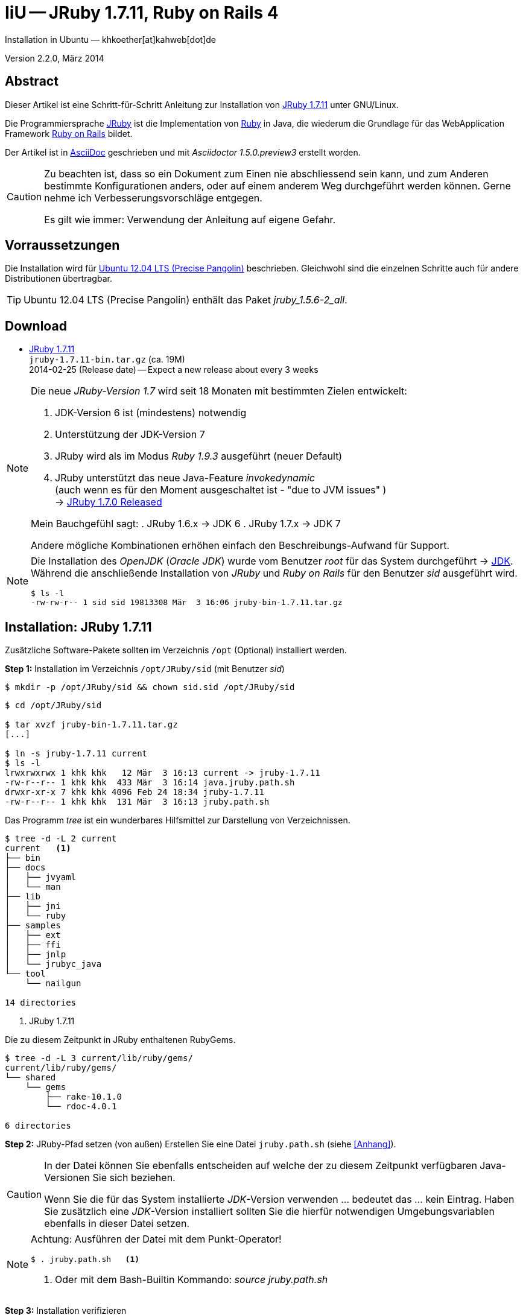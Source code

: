 IiU -- JRuby 1.7.11, Ruby on Rails 4
====================================
Installation in Ubuntu — khkoether[at]kahweb[dot]de

:icons:
:Author Initials: KHK
:creativecommons-url: http://creativecommons.org/licenses/by-sa/3.0/de/
:ubuntu-url: http://www.ubuntu.com/
:asciidoctor-url: http://asciidoctor.org/
:asciidoctordocs-url: http://asciidoctor.org/docs/
:ruby-url: https://www.ruby-lang.org/de/
:ruby-download-url: https://www.ruby-lang.org/de/downloads/
:rubyonrails-url: http://www.rubyonrails.org
:java-url: http://www.oracle.com/technetwork/java/javase/downloads/index.html
:jruby-url: http://jruby.org/
:jruby-download-url: http://jruby.org/download

:jdk-url: link:jdk.html
:jruby-version: 1.7.11
:jruby_1st-url: link:jruby_1st.html


Version 2.2.0, März 2014


Abstract
--------
Dieser Artikel ist eine Schritt-für-Schritt Anleitung zur Installation 
von {jruby-url}[JRuby 1.7.11] unter GNU/Linux.
 
Die Programmiersprache {ruby-url}[JRuby] ist die Implementation 
von {ruby-url}[Ruby] in Java, die wiederum die Grundlage für das 
WebApplication Framework {rubyonrails-url}[Ruby on Rails] bildet. 

Der Artikel ist in {asciidoctordocs-url}[AsciiDoc] geschrieben 
und mit _Asciidoctor 1.5.0.preview3_ erstellt worden.

[CAUTION]
====
Zu beachten ist, dass so ein Dokument zum Einen nie abschliessend 
sein kann, und zum Anderen bestimmte Konfigurationen anders, oder 
auf einem anderem Weg durchgeführt werden können. 
Gerne nehme ich Verbesserungsvorschläge entgegen.

Es gilt wie immer: Verwendung der Anleitung auf eigene Gefahr.
====


Vorraussetzungen
----------------
Die Installation wird für {ubuntu-url}[Ubuntu 12.04 LTS (Precise Pangolin)] 
beschrieben. Gleichwohl sind die einzelnen Schritte auch für 
andere Distributionen übertragbar.

[TIP]
====
Ubuntu 12.04 LTS (Precise Pangolin) enthält das Paket _jruby_1.5.6-2_all_. 
====


Download
--------
* {jruby-download-url}[JRuby 1.7.11] +    
  +jruby-1.7.11-bin.tar.gz+  (ca. 19M) +
  2014-02-25 (Release date) -- Expect a new release about every 3 weeks 

[NOTE] 
====
Die neue _JRuby-Version 1.7_ wird seit 18 Monaten mit bestimmten Zielen entwickelt:

. JDK-Version 6 ist (mindestens) notwendig 
. Unterstützung der JDK-Version 7
. JRuby wird als im Modus _Ruby 1.9.3_ ausgeführt (neuer Default)
. JRuby unterstützt das neue Java-Feature 'invokedynamic' +
  (auch wenn es für den Moment ausgeschaltet ist - "due to JVM issues" ) +
  &rarr; http://www.jruby.org/2012/10/22/jruby-1-7-0.html[JRuby 1.7.0 Released]
  
Mein Bauchgefühl sagt:
. JRuby 1.6.x -> JDK 6
. JRuby 1.7.x -> JDK 7

Andere mögliche Kombinationen erhöhen einfach den Beschreibungs-Aufwand
für Support.     
====

[NOTE] 
====
Die Installation des _OpenJDK_ (_Oracle JDK_) wurde vom Benutzer 'root' für 
das System durchgeführt &rarr; {jdk-url}[JDK]. +
Während die anschließende Installation von _JRuby_ und _Ruby on Rails_ für 
den Benutzer 'sid' ausgeführt wird. 
----
$ ls -l 
-rw-rw-r-- 1 sid sid 19813308 Mär  3 16:06 jruby-bin-1.7.11.tar.gz
----
====


Installation: JRuby {jruby-version}
-----------------------------------
Zusätzliche Software-Pakete  
sollten im Verzeichnis +/opt+ (Optional) installiert werden. 


*Step 1:* Installation im Verzeichnis +/opt/JRuby/sid+ (mit Benutzer 'sid')
----
$ mkdir -p /opt/JRuby/sid && chown sid.sid /opt/JRuby/sid
----

----
$ cd /opt/JRuby/sid

$ tar xvzf jruby-bin-1.7.11.tar.gz
[...]

$ ln -s jruby-1.7.11 current
$ ls -l
lrwxrwxrwx 1 khk khk   12 Mär  3 16:13 current -> jruby-1.7.11
-rw-r--r-- 1 khk khk  433 Mär  3 16:14 java.jruby.path.sh
drwxr-xr-x 7 khk khk 4096 Feb 24 18:34 jruby-1.7.11
-rw-r--r-- 1 khk khk  131 Mär  3 16:13 jruby.path.sh
----

Das Programm 'tree' ist ein wunderbares Hilfsmittel zur Darstellung von Verzeichnissen.
----
$ tree -d -L 2 current
current   <1>
├── bin
├── docs
│   ├── jvyaml
│   └── man
├── lib
│   ├── jni
│   └── ruby
├── samples
│   ├── ext
│   ├── ffi
│   ├── jnlp
│   └── jrubyc_java
└── tool
    └── nailgun

14 directories
---- 
<1> JRuby 1.7.11

Die zu diesem Zeitpunkt in JRuby enthaltenen RubyGems.
----
$ tree -d -L 3 current/lib/ruby/gems/
current/lib/ruby/gems/
└── shared
    └── gems
        ├── rake-10.1.0
        └── rdoc-4.0.1

6 directories   
----


*Step 2:* JRuby-Pfad setzen (von au&szlig;en)
Erstellen Sie eine Datei +jruby.path.sh+ (siehe <<_anhang,[Anhang]>>). 

[CAUTION]
====
In der Datei können Sie ebenfalls entscheiden auf welche der zu diesem
Zeitpunkt verfügbaren Java-Versionen Sie sich beziehen.

Wenn Sie die für das System installierte _JDK_-Version verwenden ... bedeutet 
das ... kein Eintrag. Haben Sie zusätzlich eine _JDK_-Version installiert
sollten Sie die hierfür notwendigen Umgebungsvariablen ebenfalls in dieser 
Datei setzen.
==== 

[NOTE] 
=========================================================
Achtung: Ausführen der Datei mit dem Punkt-Operator!
----
$ . jruby.path.sh   <1>
---- 
<1> Oder mit dem Bash-Builtin Kommando: _source jruby.path.sh_
=========================================================


*Step 3:* Installation verifizieren
----
$ which jruby
/opt/JRuby/sid/current/bin/jruby

$ java -version
java version "1.7.0_51"
OpenJDK Runtime Environment (IcedTea 2.4.4) (7u51-2.4.4-0ubuntu0.12.04.2)
OpenJDK 64-Bit Server VM (build 24.45-b08, mixed mode)

$ jruby --version   
jruby 1.7.11 (1.9.3p392) 2014-02-24 86339bb on OpenJDK 64-Bit Server VM 1.7.0_51-b00 [linux-amd64]

$ jruby -v --1.8   <1>
jruby 1.7.11 (ruby-1.8.7p370) 2014-02-24 86339bb on OpenJDK 64-Bit Server VM 1.7.0_51-b00 [linux-amd64]

$ jruby -v --2.0   <2>
jruby 1.7.11 (2.0.0p195) 2014-02-24 86339bb on OpenJDK 64-Bit Server VM 1.7.0_51-b00 [linux-amd64]
----
<1> Weitere Möglichkeit: + 
    +$ JRUBY_OPTS=--1.8 jruby --version+
<2> Zu diesem Zeitpunkt als Experimentell gekennzeichnet.    

.Interactive Ruby: _irb_, _jirb_
----
$ jirb
irb(main):001:0> RUBY_VERSION
=> "1.9.3"
irb(main):002:0> RUBY_PATCHLEVEL
=> 392
irb(main):003:0> Time.now.to_s
=> "2014-03-03 16:25:49 +0100"
irb(main):004:0> Time.now.sunday?
=> false
irb(main):005:0> Time.now.monday?
=> true
irb(main):006:0> exit
----

.RubyGems: _gem_, _jgem_
----
$ gem -v   
2.1.9
----

----
$ gem list --local

*** LOCAL GEMS *** 

bouncy-castle-java (1.5.0147)
jruby-openssl (0.9.3)
json (1.8.0 java)
krypt (0.0.1)
krypt-core (0.0.1 universal-java)
krypt-provider-jdk (0.0.1)
rake (10.1.0)
rdoc (4.0.1)
----

[NOTE]
====
Der Schalter _-S_ führt dazu, daß für das Script zuerst  
das Verzeichnis +JRUBY_HOME/bin+ geprüft wird - und
erst im Anschluß der gesetzte +PATH+. 
----
$ jruby -S gem list --local
----

Mit der Umgebungsvariablen _JRUBY_OPTS_ kann der ausgeführte Ruby-Modus 
(_1.8_ oder _1.9_ oder _2.0_) gesteuert werden.

----
$ export JRUBY_OPTS=--1.9
----
 
Mit der JRuby-Version 1.7.x ist der Wert _--1.9_ der Standard!
====

.Ein Test auf Vollständigkeit
----
$ jruby -ropenssl -rzlib -rreadline -e "puts 'Happy new JRuby'"   <1>
Happy new JRuby
----
<1> Die Bibliothek _openssl_ ist in JRuby 1.7 bereits enthalten. +
    Eine vorher notwendige zusätzliche Installation entfällt. +
    &rarr; link:http://jruby.org/openssl[JRuby Builtin OpenSSL Support] 


Rubygems Aktualisierung
-----------------------
_RubyGems_ (oder kurz Gems) ist das offizielle Paketsystem für die 
Programmiersprache Ruby. Mit ihm hat der Anwender die Möglichkeit, 
mehrere (zum Beispiel ältere oder jüngere) Versionen eines Programmes, 
Programmteiles oder einer Bibliothek gesteuert nach Bedarf einzurichten, 
zu verwalten oder auch wieder zu entfernen. +
&rarr; link:http://de.wikipedia.org/wiki/RubyGems[Wikipedia: RubyGems]

[NOTE]
====
Vorraussetzung für die nächsten Befehle ist ein 
funktionierender +PATH+-Eintrag für den Benutzer 'sid' 
auf die _JRuby 1.7.11_-Installation:

----
$ jruby -v
jruby 1.7.11 (1.9.3p392) 2014-02-24 86339bb on OpenJDK 64-Bit Server VM 1.7.0_51-b00 [linux-amd64]

$ which jruby
/opt/JRuby/sid/current/bin/jruby

$ which gem
/opt/JRuby/sid/current/bin/gem

$ which jgem
/opt/JRuby/sid/current/bin/jgem
----
====

*Step 1:* Das Programm '(j)gem' aktualisieren
----
$ jgem update --system   <1>  
Updating rubygems-update
Fetching: rubygems-update-2.2.2.gem (100%)
Successfully installed rubygems-update-2.2.2
Installing RubyGems 2.2.2
RubyGems 2.2.2 installed

[...]

 -----------------------------------------------------------------------------

RubyGems installed the following executables:
	/opt/JRuby/sid/jruby-1.7.11/bin/jgem

RubyGems system software updated
----

[NOTE]
====
.(j)gem  
An sich können beide Programme benutzt werden, wobei sowohl der Aufruf
und auch deren Ergebnisse identisch sind.
Sie sind ausschließlich aus Bequemlichkeit
für eine 'private' Sichtweise alternativ vorhanden. 

Das *gem* betont die Verbundenheit zu Ruby, während *jgem*
wiederum auf die Umsetzung in Java hinweist.

Praktisch sollen die Programme _etwas?_ differieren ... und 
das Angebot *jgem* ist _mehr?_ up-to-date ... 

Persönlich favorisiere ich *jruby -S gem ...* -- aber *jgem ...* äh *gem ...* ist kürzer ;-)
====


*Step 2:* Die bereits installierten RubyGems aktualisieren (update)
----
$ gem update
Updating installed gems
Updating jruby-openssl
Fetching: jruby-openssl-0.9.4.gem (100%)
Successfully installed jruby-openssl-0.9.4
Updating json
Fetching: json-1.8.1-java.gem (100%)
Successfully installed json-1.8.1-java
Updating rake
Fetching: rake-10.1.1.gem (100%)
Successfully installed rake-10.1.1
Updating rdoc
Fetching: rdoc-4.1.1.gem (100%)
Depending on your version of ruby, you may need to install ruby rdoc/ri data:

<= 1.8.6 : unsupported
 = 1.8.7 : gem install rdoc-data; rdoc-data --install
 = 1.9.1 : gem install rdoc-data; rdoc-data --install
>= 1.9.2 : nothing to do! Yay!
Successfully installed rdoc-4.1.1
Gems updated: jruby-openssl json rake rdoc
----

----
$ gem list --local

*** LOCAL GEMS ***

bouncy-castle-java (1.5.0147)
jruby-openssl (0.9.4, 0.9.3)
json (1.8.1 java, 1.8.0 java)
krypt (0.0.1)
krypt-core (0.0.1 universal-java)
krypt-provider-jdk (0.0.1)
rake (10.1.1, 10.1.0)   <1>
rdoc (4.1.1, 4.0.1)
rubygems-update (2.2.2)
----
<1> Für alle die sich über die hohe Versions-Nummer wundern ;-) +
    &rarr; link:https://github.com/jimweirich/rake/blob/next-major-release/doc/release_notes/rake-10.0.0.rdoc[Rake 10.0 Released]


*Step 3:* Die _Ruby-Documentation_ installieren
----
$ gem install rdoc-data
Fetching: rdoc-data-4.0.1.gem (100%)
rdoc-data is only required for C ruby 1.8.7 or 1.9.1.

rdoc-data is required for JRuby.

To install ri data for RDoc 4.0+ run:

  rdoc-data --install

Successfully installed rdoc-data-4.0.1
1 gem installed
----

----
$ which rdoc-data
/opt/JRuby/sid/current/bin/rdoc-data

$ rdoc-data --install
----

----
$ ri Array#each
= Array#each

(from ruby core)
 -----------------------------------------------------------------------------
  ary.each {|item| block }   -> ary
  ary.each                   -> an_enumerator

 -----------------------------------------------------------------------------

Calls block once for each element in self, passing that element as a
parameter.

If no block is given, an enumerator is returned instead.

  a = [ "a", "b", "c" ]
  a.each {|x| print x, " -- " }

produces:

  a -- b -- c --
----

----
$ gem list --local

*** LOCAL GEMS ***

bouncy-castle-java (1.5.0147)
jruby-openssl (0.9.4, 0.9.3)
json (1.8.1 java, 1.8.0 java)
krypt (0.0.1)
krypt-core (0.0.1 universal-java)
krypt-provider-jdk (0.0.1)
rake (10.1.1, 10.1.0)
rdoc (4.1.1, 4.0.1)
rdoc-data (4.0.1)
rubygems-update (2.2.2)
----

Auf die installierte Dokumentation zugreifen.
----
$ gem server
Server started at http://[0:0:0:0:0:0:0:0]:8808
----

----
Browser> http://localhost:8808/
         RubyGems Documentation Index   
----

image::images/jruby/rubygems_documentation_index.jpeg[RubyGems Documentation Index]


Installation: Ruby on Rails 4.0.3
---------------------------------

*Step 0:*  
----
$ gem search ^rails --remote   <1>

*** REMOTE GEMS ***

rails (4.0.3)
rails-3-settings (0.1.1)
rails-action-args (0.1.1)
rails-admin (0.0.0)
[...]
railswhere (0.2)
railsy_backbone (0.0.5)
----
<1> Für die Suche wird die Schreibweise nicht berücksichtigt. +
    Zum aktuellen Zeitpunkt (27.11.2013) enthält das Suchergebnis _602 RubyGems_!

----
$ gem search ^rails$ --remote

*** REMOTE GEMS ***

rails (4.0.3)
----

*Step 1:* Grundinstallation von 'Ruby on Rails'
----
$ gem install rails --no-rdoc --no-ri   
Fetching: atomic-1.1.15-java.gem (100%)
Successfully installed atomic-1.1.15-java
[...]
Fetching: rails-4.0.3.gem (100%)
Successfully installed rails-4.0.3
29 gems installed   <1>
----
<1> Für das Framework _Ruby on Rails_ wurden 29 RubyGems installiert. +
    Hinweis: Weitere RubyGems müssen installiert werden (Datenbank-Treiber, Erweiterungen). 

[NOTE]
====
Alternativ kann Rails mit der Angabe einer Version installiert werden.
----
$ gem install rails --version 4.0.3

$ gem install rails --version '~> 4.0.3'   <1>
----
<1> Twiddle Wakka: '~> 4.0.3' bedeutet, das die höchste Gem-Version von Rails
    im Bereich von >= 4.0.3 und < 4.1 installiert wird. 
====


*Step 2:* Datenbankzugriff (via JDBC)
----
$ gem install activerecord-jdbc-adapter --no-rdoc --no-ri
Fetching: activerecord-jdbc-adapter-1.3.6.gem (100%)
Successfully installed activerecord-jdbc-adapter-1.3.6
1 gem installed
----

----
$ gem install activerecord-jdbcmysql-adapter activerecord-jdbcsqlite3-adapter --no-rdoc --no-ri   <1>   
Fetching: jdbc-mysql-5.1.28.gem (100%)
Successfully installed jdbc-mysql-5.1.28
Fetching: activerecord-jdbcmysql-adapter-1.3.6.gem (100%)
Successfully installed activerecord-jdbcmysql-adapter-1.3.6
Fetching: jdbc-sqlite3-3.7.15.SNAPSHOT.gem (100%)
Successfully installed jdbc-sqlite3-3.7.15.SNAPSHOT
Fetching: activerecord-jdbcsqlite3-adapter-1.3.6.gem (100%)
Successfully installed activerecord-jdbcsqlite3-adapter-1.3.6
4 gems installed
----
<1> DBMS: _MySQL_, _SQLite3_

*Step 3:* WAR (WAR ist ein Dateiformat und steht für Web Application Archive) 
----
$ gem install warbler --no-rdoc --no-ri
Fetching: jruby-jars-1.7.11.gem (100%)
Successfully installed jruby-jars-1.7.11
Fetching: jruby-rack-1.1.14.gem (100%)
Successfully installed jruby-rack-1.1.14
Fetching: rubyzip-1.0.0.gem (100%)
Successfully installed rubyzip-1.0.0
Fetching: warbler-1.4.1.gem (100%)
Successfully installed warbler-1.4.1
4 gems installed
----

*Step 4:* Erweiterungen
----
$ gem install sinatra --no-rdoc --no-ri   <1>
Fetching: rack-protection-1.5.2.gem (100%)
Successfully installed rack-protection-1.5.2
Fetching: sinatra-1.4.4.gem (100%)
Successfully installed sinatra-1.4.4
2 gems installed
----
<1> Sinatra ist eine freie und open source Webapplikationsbibliothek und 
    eine in Ruby geschriebene domänenspezifische Sprache. +
    &rarr; link:http://de.wikipedia.org/wiki/Sinatra_%28Software%29[Wikipedia: Sinatra (Software)]

http://rubygems.org/gems/asciidoctor/versions/1.5.0.preview3[Download: *asciidoctor* &middot; 1.5.0.preview3] (03.03.2014)
----
-rw-r--r-- 1 sid  sid  266240 Mär  3 15:05 asciidoctor-1.5.0.preview3.gem
----

----
# gem install asciidoctor-1.5.0.preview3.gem        <1>
Successfully installed asciidoctor-1.5.0.preview3
1 gem installed
----
<1> *Asciidoctor* is an open source Ruby processor for converting AsciiDoc markup 
    into HTML 5, DocBook 4.5 and other formats.
    
*Step 5:* Liste der installierte RubyGems
----
$ gem list --local

*** LOCAL GEMS ***

actionmailer (4.0.3)
actionpack (4.0.3)
activemodel (4.0.3)
activerecord (4.0.3)
activerecord-deprecated_finders (1.0.3)
activerecord-jdbc-adapter (1.3.6)
activerecord-jdbcmysql-adapter (1.3.6)
activerecord-jdbcsqlite3-adapter (1.3.6)
activesupport (4.0.3)
arel (4.0.2)
asciidoctor (1.5.0.preview3)
atomic (1.1.15 java)
bouncy-castle-java (1.5.0147)
builder (3.1.4)
bundler (1.6.0.rc)
erubis (2.7.0)
hike (1.2.3)
i18n (0.6.9)
jdbc-mysql (5.1.28)
jdbc-sqlite3 (3.7.15.SNAPSHOT)
jruby-jars (1.7.11)
jruby-openssl (0.9.4, 0.9.3)
jruby-rack (1.1.14)
json (1.8.1 java, 1.8.0 java)
krypt (0.0.1)
krypt-core (0.0.1 universal-java)
krypt-provider-jdk (0.0.1)
mail (2.5.4)
mime-types (1.25.1)
minitest (4.7.5)
multi_json (1.8.4)
polyglot (0.3.4)
rack (1.5.2)
rack-protection (1.5.2)
rack-test (0.6.2)
rails (4.0.3)
railties (4.0.3)
rake (10.1.1, 10.1.0)
rdoc (4.1.1, 4.0.1)
rdoc-data (4.0.1)
rubygems-update (2.2.2)
rubyzip (1.0.0)
sinatra (1.4.4)
sprockets (2.11.0)
sprockets-rails (2.0.1)
thor (0.18.1)
thread_safe (0.2.0 java)
tilt (1.4.1)
treetop (1.4.15)
tzinfo (0.3.38)
warbler (1.4.1)
----


Beispiel
--------
{jruby_1st-url}[Rails 4: Erste Schritte &hellip; mit JRuby]


Anhang
------
Scripte zum Setzen der Umgebung von *JRuby* (ohne weitere Erläuterung)


.JRuby (mit System-JDK )
----
JRUBY_HOME=/opt/JRuby/sid/current
#JRUBY_OPTS=--1.8   <1>

PATH=$JRUBY_HOME/bin:$PATH

export JRUBY_HOME
#export JRUBY_OPTS

export PATH
----
<1> JRuby wird im Modus _Ruby 1.8.7_ ausgeführt.


.JRuby (mit separatem JDK)
----
JAVA_BINDIR=/opt/Java/current/bin   <1>
JAVA_HOME=/opt/Java/current
JDK_HOME=/opt/Java/current
JRE_HOME=/opt/Java/current

JRUBY_HOME=/opt/JRuby/sid/current
#JRUBY_OPTS=--1.8   <2>

# Tomcat
#CATALINA_OPTS='-server -Xms512m -Xmx1024m -XX:PermSize=256m -XX:MaxPermSize=512m'

PATH=$JAVA_BINDIR:$JRUBY_HOME/bin:$PATH

export JAVA_BINDIR
export JAVA_HOME
export JDK_HOME
export JRE_HOME

export JRUBY_HOME
#export JRUBY_OPTS

#export CATALINA_OPTS

export PATH
----
<1> Eine von Hand installierte _JDK_-Version 
<2> JRuby wird im Modus _Ruby 1.8.7_ ausgeführt.
